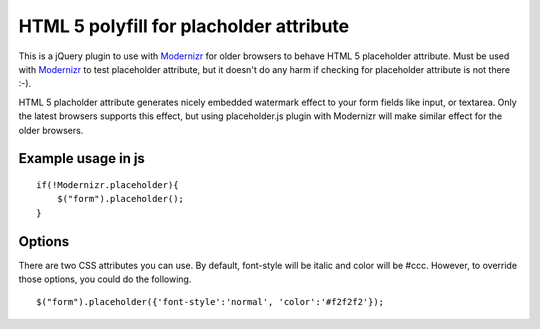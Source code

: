 ========================================
HTML 5 polyfill for placholder attribute
========================================
This is a jQuery plugin to use with Modernizr_ for older browsers to behave HTML 5 placeholder attribute. Must be used with Modernizr_ to test placeholder attribute, but it doesn't do any harm if checking for placeholder attribute is not there :-).

HTML 5 placholder attribute generates nicely embedded watermark effect to your form fields like input, or textarea. Only the latest browsers supports this effect, but using placeholder.js plugin with Modernizr will make similar effect for the older browsers. 

.. _Modernizr: http://modernizr.com

-------------------
Example usage in js
-------------------
::

    if(!Modernizr.placeholder){
        $("form").placeholder();
    }

-------------------
Options
-------------------
There are two CSS attributes you can use. By default, font-style will be italic and color will be #ccc. However, to override those options, you could do the following.

::

    $("form").placeholder({'font-style':'normal', 'color':'#f2f2f2'});
    